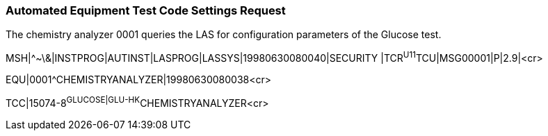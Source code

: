 === Automated Equipment Test Code Settings Request
[v291_section="13.5.11"]

The chemistry analyzer 0001 queries the LAS for configuration parameters of the Glucose test.

[er7]
MSH|^~\&|INSTPROG|AUTINST|LASPROG|LASSYS|19980630080040|SECURITY |TCR^U11^TCU|MSG00001|P|2.9|<cr>

[er7]
EQU|0001^CHEMISTRYANALYZER|19980630080038<cr>

[er7]
TCC|15074-8^GLUCOSE|GLU-HK^CHEMISTRYANALYZER<cr>


